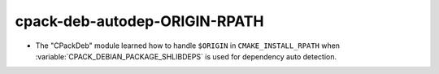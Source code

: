 cpack-deb-autodep-ORIGIN-RPATH
--------------------------------

* The "CPackDeb" module learned how to handle ``$ORIGIN``
  in ``CMAKE_INSTALL_RPATH`` when :variable:`CPACK_DEBIAN_PACKAGE_SHLIBDEPS`
  is used for dependency auto detection.
